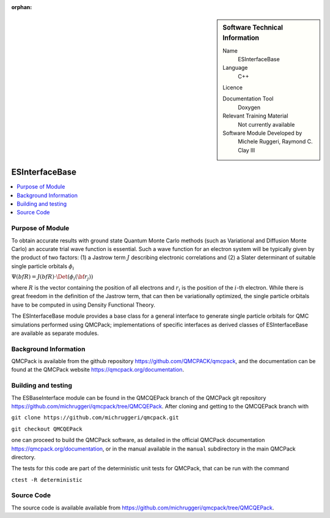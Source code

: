 :orphan:

..  sidebar:: Software Technical Information

  Name
    ESInterfaceBase

  Language
    C++

  Licence

  Documentation Tool
    Doxygen

  Relevant Training Material
    Not currently available

  Software Module Developed by
    Michele Ruggeri, Raymond C. Clay III

.. _ESInterfaceBase:

####################
ESInterfaceBase
####################

..  contents:: :local:

Purpose of Module
_________________

To obtain accurate results with ground state Quantum Monte Carlo methods (such as Variational and Diffusion Monte Carlo) an accurate trial wave function is essential.
Such a wave function for an electron system will be typically given by the product of two factors: (1) a Jastrow term :math:`J`  describing electronic correlations and (2) a Slater determinant of suitable single particle orbitals :math:`\phi_i`

:math:`\Psi({bf R}) = J({bf R}) \cdot \Det(\phi_i({\bf r}_j))`

where :math:`R` is the vector containing the position of all electrons and :math:`r_i` is the position of the :math:`i`-th electron.
While there is great freedom in the definition of the Jastrow term, that can then be variationally optimized, the single particle orbitals have to be computed in using Density Functional Theory.

The ESInterfaceBase module provides a base class for a general interface to generate single particle orbitals for QMC simulations performed using QMCPack;  implementations of specific interfaces as derived classes of ESInterfaceBase are available as separate modules.

Background Information
______________________

QMCPack is available from the github repository `<https://github.com/QMCPACK/qmcpack>`_,
and the documentation can be found at the QMCPack website `<https://qmcpack.org/documentation>`_.

Building and testing
____________________

The ESBaseInterface module can be found in the QMCQEPack branch of the QMCPack git repository 
`<https://github.com/michruggeri/qmcpack/tree/QMCQEPack>`_.
After cloning and getting to the QMCQEPack branch with

``git clone https://github.com/michruggeri/qmcpack.git``

``git checkout QMCQEPack``

one can proceed to build the QMCPack software, as
detailed in the official QMCPack documentation `<https://qmcpack.org/documentation>`_, or in the manual available
in the ``manual`` subdirectory in the main QMCPack directory.

The tests for this code are part of the deterministic unit tests for QMCPack, that can be run with the command

``ctest -R deterministic``

Source Code
___________

The source code is available available from `<https://github.com/michruggeri/qmcpack/tree/QMCQEPack>`_. 

.. Here are the URL references used (which is alternative method to the one described above)

.. _ReST: http://www.sphinx-doc.org/en/stable/rest.html
.. _Sphinx: http://www.sphinx-doc.org/en/stable/markup/index.html

